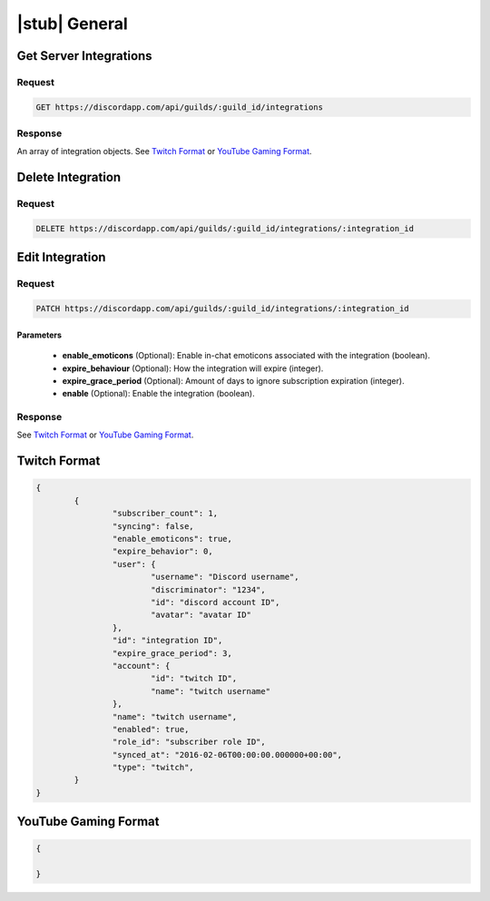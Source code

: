 |stub| General
==============

Get Server Integrations
-----------------------

Request
~~~~~~~

.. code-block:: http

	GET https://discordapp.com/api/guilds/:guild_id/integrations

Response
~~~~~~~~

An array of integration objects. See `Twitch Format`_ or `YouTube Gaming Format`_.



Delete Integration
------------------

Request
~~~~~~~

.. code-block:: http

	DELETE https://discordapp.com/api/guilds/:guild_id/integrations/:integration_id



Edit Integration
----------------

Request
~~~~~~~

.. code-block:: http

	PATCH https://discordapp.com/api/guilds/:guild_id/integrations/:integration_id

Parameters
^^^^^^^^^^

	- **enable_emoticons** (Optional): Enable in-chat emoticons associated with the integration (boolean).
	- **expire_behaviour** (Optional): How the integration will expire (integer).
	- **expire_grace_period** (Optional): Amount of days to ignore subscription expiration (integer).
	- **enable** (Optional): Enable the integration (boolean).

Response
~~~~~~~~

See `Twitch Format`_ or `YouTube Gaming Format`_.


Twitch Format
-------------

.. code-block:: json

	{
		{
			"subscriber_count": 1,
			"syncing": false,
			"enable_emoticons": true,
			"expire_behavior": 0,
			"user": {
				"username": "Discord username",
				"discriminator": "1234",
				"id": "discord account ID",
				"avatar": "avatar ID"
			},
			"id": "integration ID",
			"expire_grace_period": 3,
			"account": {
				"id": "twitch ID",
				"name": "twitch username"
			},
			"name": "twitch username",
			"enabled": true,
			"role_id": "subscriber role ID",
			"synced_at": "2016-02-06T00:00:00.000000+00:00",
			"type": "twitch",
		}
	}

YouTube Gaming Format
---------------------

.. code-block:: json

	{

	}